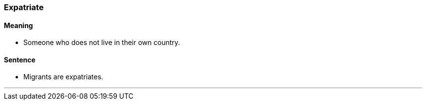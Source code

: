 === Expatriate

==== Meaning

* Someone who does not live in their own country.

==== Sentence

* Migrants are [.underline]#expatriates#.

'''
